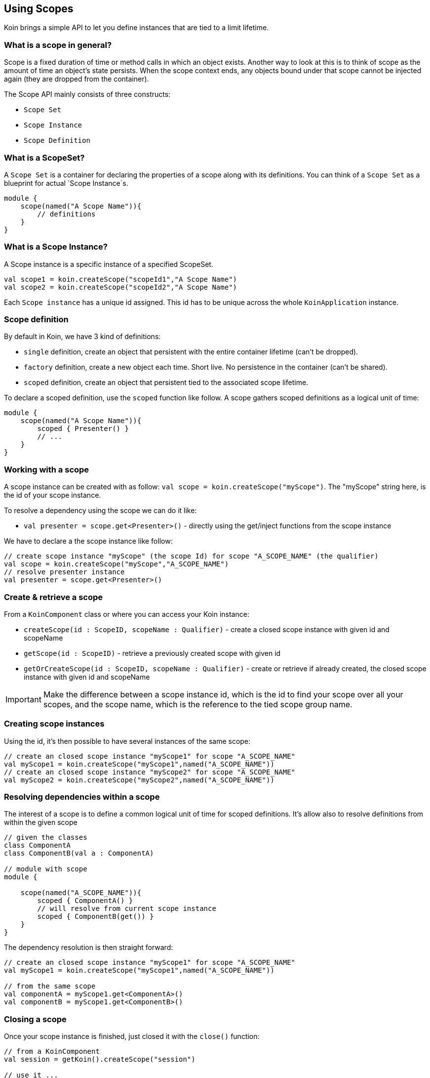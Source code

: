 == Using Scopes

Koin brings a simple API to let you define instances that are tied to a limit lifetime.

=== What is a scope in general?

Scope is a fixed duration of time or method calls in which an object exists.
Another way to look at this is to think of scope as the amount of time an object’s state persists.
When the scope context ends, any objects bound under that scope cannot be injected again (they are dropped from the container).

The Scope API mainly consists of three constructs:

- `Scope Set`
- `Scope Instance`
- `Scope Definition`

=== What is a ScopeSet?

A `Scope Set` is a container for declaring the properties of a scope along with its definitions.
You can think of a `Scope Set` as a blueprint for actual `Scope Instance`s.
[source,kotlin]
----
module {
    scope(named("A Scope Name")){
        // definitions
    }
}
----

=== What is a Scope Instance?
A Scope instance is a specific instance of a specified ScopeSet.

[source,kotlin]
----
val scope1 = koin.createScope("scopeId1","A Scope Name")
val scope2 = koin.createScope("scopeId2","A Scope Name")
----

Each `Scope instance` has a unique id assigned. This id has to be unique across the whole `KoinApplication` instance.

=== Scope definition

By default in Koin, we have 3 kind of definitions:

- `single` definition, create an object that persistent with the entire container lifetime (can't be dropped).
- `factory` definition, create a new object each time. Short live. No persistence in the container (can't be shared).
- `scoped` definition, create an object that persistent tied to the associated scope lifetime.

To declare a scoped definition, use the `scoped` function like follow. A scope gathers scoped definitions as a logical unit of time:

[source,kotlin]
----
module {
    scope(named("A Scope Name")){
        scoped { Presenter() }
        // ...
    }
}
----

=== Working with a scope

A scope instance can be created with as follow: `val scope = koin.createScope("myScope")`. The "myScope" string here, is the id of your scope instance. 

To resolve a dependency using the scope we can do it like:

* `val presenter = scope.get<Presenter>()` - directly using the get/inject functions from the scope instance

We have to declare a the scope instance like follow:

[source,kotlin]
----
// create scope instance "myScope" (the scope Id) for scope "A_SCOPE_NAME" (the qualifier)
val scope = koin.createScope("myScope","A_SCOPE_NAME")
// resolve presenter instance
val presenter = scope.get<Presenter>()
----

=== Create & retrieve a scope

From a `KoinComponent` class or where you can access your Koin instance:

- `createScope(id : ScopeID, scopeName : Qualifier)` - create a closed scope instance with given id and scopeName
- `getScope(id : ScopeID)` - retrieve a previously created scope with given id
- `getOrCreateScope(id : ScopeID, scopeName : Qualifier)` - create or retrieve if already created, the closed scope instance with given id and scopeName

[IMPORTANT]
====
Make the difference between a scope instance id, which is the id to find your scope over all your scopes, and the scope name, which is the reference to the tied scope group name.
====

=== Creating scope instances

Using the id, it's then possible to have several instances of the same scope:

[source,kotlin]
----
// create an closed scope instance "myScope1" for scope "A_SCOPE_NAME"
val myScope1 = koin.createScope("myScope1",named("A_SCOPE_NAME"))
// create an closed scope instance "myScope2" for scope "A_SCOPE_NAME"
val myScope2 = koin.createScope("myScope2",named("A_SCOPE_NAME"))
----


=== Resolving dependencies within a scope

The interest of a scope is to define a common logical unit of time for scoped definitions. It's allow also to resolve definitions from within the given scope

[source,kotlin]
----
// given the classes
class ComponentA
class ComponentB(val a : ComponentA)

// module with scope
module {
    
    scope(named("A_SCOPE_NAME")){
        scoped { ComponentA() }
        // will resolve from current scope instance
        scoped { ComponentB(get()) }
    }
}
----

The dependency resolution is then straight forward:

[source,kotlin]
----
// create an closed scope instance "myScope1" for scope "A_SCOPE_NAME"
val myScope1 = koin.createScope("myScope1",named("A_SCOPE_NAME"))

// from the same scope
val componentA = myScope1.get<ComponentA>()
val componentB = myScope1.get<ComponentB>()
----

=== Closing a scope

Once your scope instance is finished, just closed it with the `close()` function:

[source,kotlin]
----
// from a KoinComponent
val session = getKoin().createScope("session")

// use it ...

// close it
session.close()
----

[IMPORTANT]
====
Beware that you can't inject instances anymore from a closed scope.
====

=== Provide dependencies on the fly

A component might have a limited lifetime, but another component might be in charge of its
instantiation where the instantiation process is not dispatched by yourself.
In this case, you can make the corresponding object available in the dependency by declaring
the dependency after the scope instance has been created.

[source,kotlin]
----
interface UserSession
class AuthenticatedUserSession: UserSession()
class AnonymousUserSession: UserSession()

module {
    scope(named("User Session")) {
        // UserSession can be resolved after `declare`
        // has been called on the scope instance
        scoped { UserSpecificService(get<UserSession>())}
    }
}

val scopeAuthenticated = koin.createScope(named("User Session"))
scopeAuthenticated.declare<UserSession>(authenticatedSession)
val scopeAnonymous = koin.createScope(named("User Session"))
scopeAnonymous.declare<UserSession>(anonymousSession)
----

=== Scope Hierarchies

During scope instance creation, the id of the parent scope can be provided.
When no id for the parent scope is specified, the root scope will be assigned as the parent scope.

[source,kotlin]
----
module {
    scope(named("Scope A")) {
        scoped { PresenterA() }
    }
    scope(named("Scope B")) {
        // Resolve based on current scope which will automatically
        // use the parent scope when no applicable definition has been found
        // in current scope
        scoped { PresenterB( get<PresenterA>()) }
    }
}

val scopeA = koin.createScope("id1", named("Scope A"))
val scopeB = koin.createScope("id2", named("Scope B"), parentId = "id1")
----

It's also possible to declare `Scope B` inside the definition of `Scope A`.
The following example provides the same result as the previous example, but its more clear
to the reader that `Scope B` is intended to exist as a child scope of `Scope A`.

[source,kotlin]
----
module {
    scope(named("Scope A")) {
        scoped { PresenterA() }
        // declaration of Scope B inside of Scope A
        nestedScope(named("Scope B")) {
            scoped { PresenterB( get<PresenterA>()) }
        }
    }
}
val scopeA = koin.createScope("id1", named("Scope A"))
val scopeB = koin.createScope("id2", named("Scope B"), parentId = "id1")
----

[IMPORTANT]
====
Beware that the resolution of `PresenterA` will fail in both examples, if the parentId for `Scope B` is not provided.
====

=== Explicit resolution of dependencies from parent scope

[source, kotlin]
----
interface Service {
    val value: String
}
class Base: Service {
    override val value = "Base"
}
class ServiceA(parent: Service): Service {
    override val value = "{parent.value} A"
}
class ServiceB(parent: Service): Service {
    override val value = "{parent.value} B"
}
----

[source, kotlin]
----
module {
    scope(named("A")) {
        scoped<Service> { Base() }

        nestedScope(named("B")) {
            // parentScope is accessible inside definition
            scoped<Service> { ServiceA(parentScope.get()) }

            nestedScope(named("C")) {
                scoped<Service> { ServiceB(parentScope.get()) }
            }
        }
    }
}
----

[source, kotlin]
----
val scopeA = koin.createScope("id1", named("A"))
val scopeB = koin.createScope("id2", named("B"), parentId = "id1")
val scopeC = koin.createScope("id3", named("C"), parentId = "id2")
// Base A B
println(scopeC.get<Service>().value)
----

=== Scope callback -- TODO


